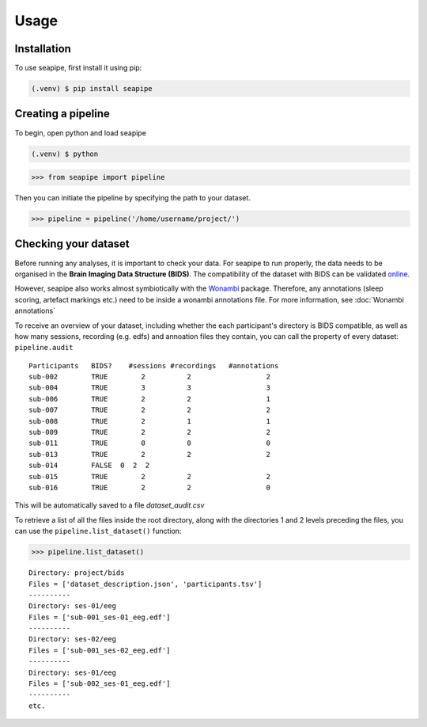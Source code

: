 Usage
=====

.. _installation:

Installation
------------

To use seapipe, first install it using pip:

.. code-block:: console

   (.venv) $ pip install seapipe

.. _creating_a_pipeline:
Creating a pipeline
----------------
To begin, open python and load seapipe

.. code-block:: console

   (.venv) $ python
>>> from seapipe import pipeline

Then you can initiate the pipeline by specifying the path to your dataset.

>>> pipeline = pipeline('/home/username/project/') 

.. _checking_your_dataset:
Checking your dataset
----------------

Before running any analyses, it is important to check your data.
For seapipe to run properly, the data needs to be organised in the **Brain Imaging Data Structure (BIDS)**.
The compatibility of the dataset with BIDS can be validated `online <https://bids-standard.github.io/bids-validator/>`_.

However, seapipe also works almost symbiotically with the `Wonambi <https://wonambi-python.github.io/>`_ package.
Therefore, any annotations (sleep scoring, artefact markings etc.) need to be inside a wonambi annotations file. 
For more information, see :doc:`Wonambi annotations`

To receive an overview of your dataset, including whether the each participant's directory is BIDS compatible, as well as 
how many sessions, recording (e.g. edfs) and annoation files they contain, you can call the property of every dataset:
``pipeline.audit`` 
::
   Participants   BIDS?	   #sessions #recordings   #annotations
   sub-002        TRUE	      2	         2	            2
   sub-004        TRUE	      3	         3	            3
   sub-006	  TRUE	      2	         2	            1
   sub-007	  TRUE	      2	         2	            2
   sub-008	  TRUE	      2	         1	            1
   sub-009	  TRUE	      2	         2	            2
   sub-011	  TRUE	      0	         0	            0
   sub-013	  TRUE	      2	         2	            2
   sub-014	  FALSE  0  2  2
   sub-015	  TRUE	      2	         2	            2
   sub-016	  TRUE	      2	         2	            0


This will be automatically saved to a file *dataset_audit.csv*

To retrieve a list of all the files inside the root directory, along with the
directories 1 and 2 levels preceding the files,
you can use the ``pipeline.list_dataset()`` function:

>>> pipeline.list_dataset()

:: 

   Directory: project/bids
   Files = ['dataset_description.json', 'participants.tsv']
   ----------
   Directory: ses-01/eeg
   Files = ['sub-001_ses-01_eeg.edf']
   ----------
   Directory: ses-02/eeg
   Files = ['sub-001_ses-02_eeg.edf']
   ----------
   Directory: ses-01/eeg
   Files = ['sub-002_ses-01_eeg.edf']
   ----------
   etc.

.. The ``kind`` parameter should be either ``"meat"``, ``"fish"``,
.. or ``"veggies"``. Otherwise, :py:func:`lumache.get_random_ingredients`
.. will raise an exception.

.. .. autoexception:: lumache.InvalidKindError

.. For example:

.. >>> import lumache
.. >>> lumache.get_random_ingredients()
.. ['shells', 'gorgonzola', 'parsley']


